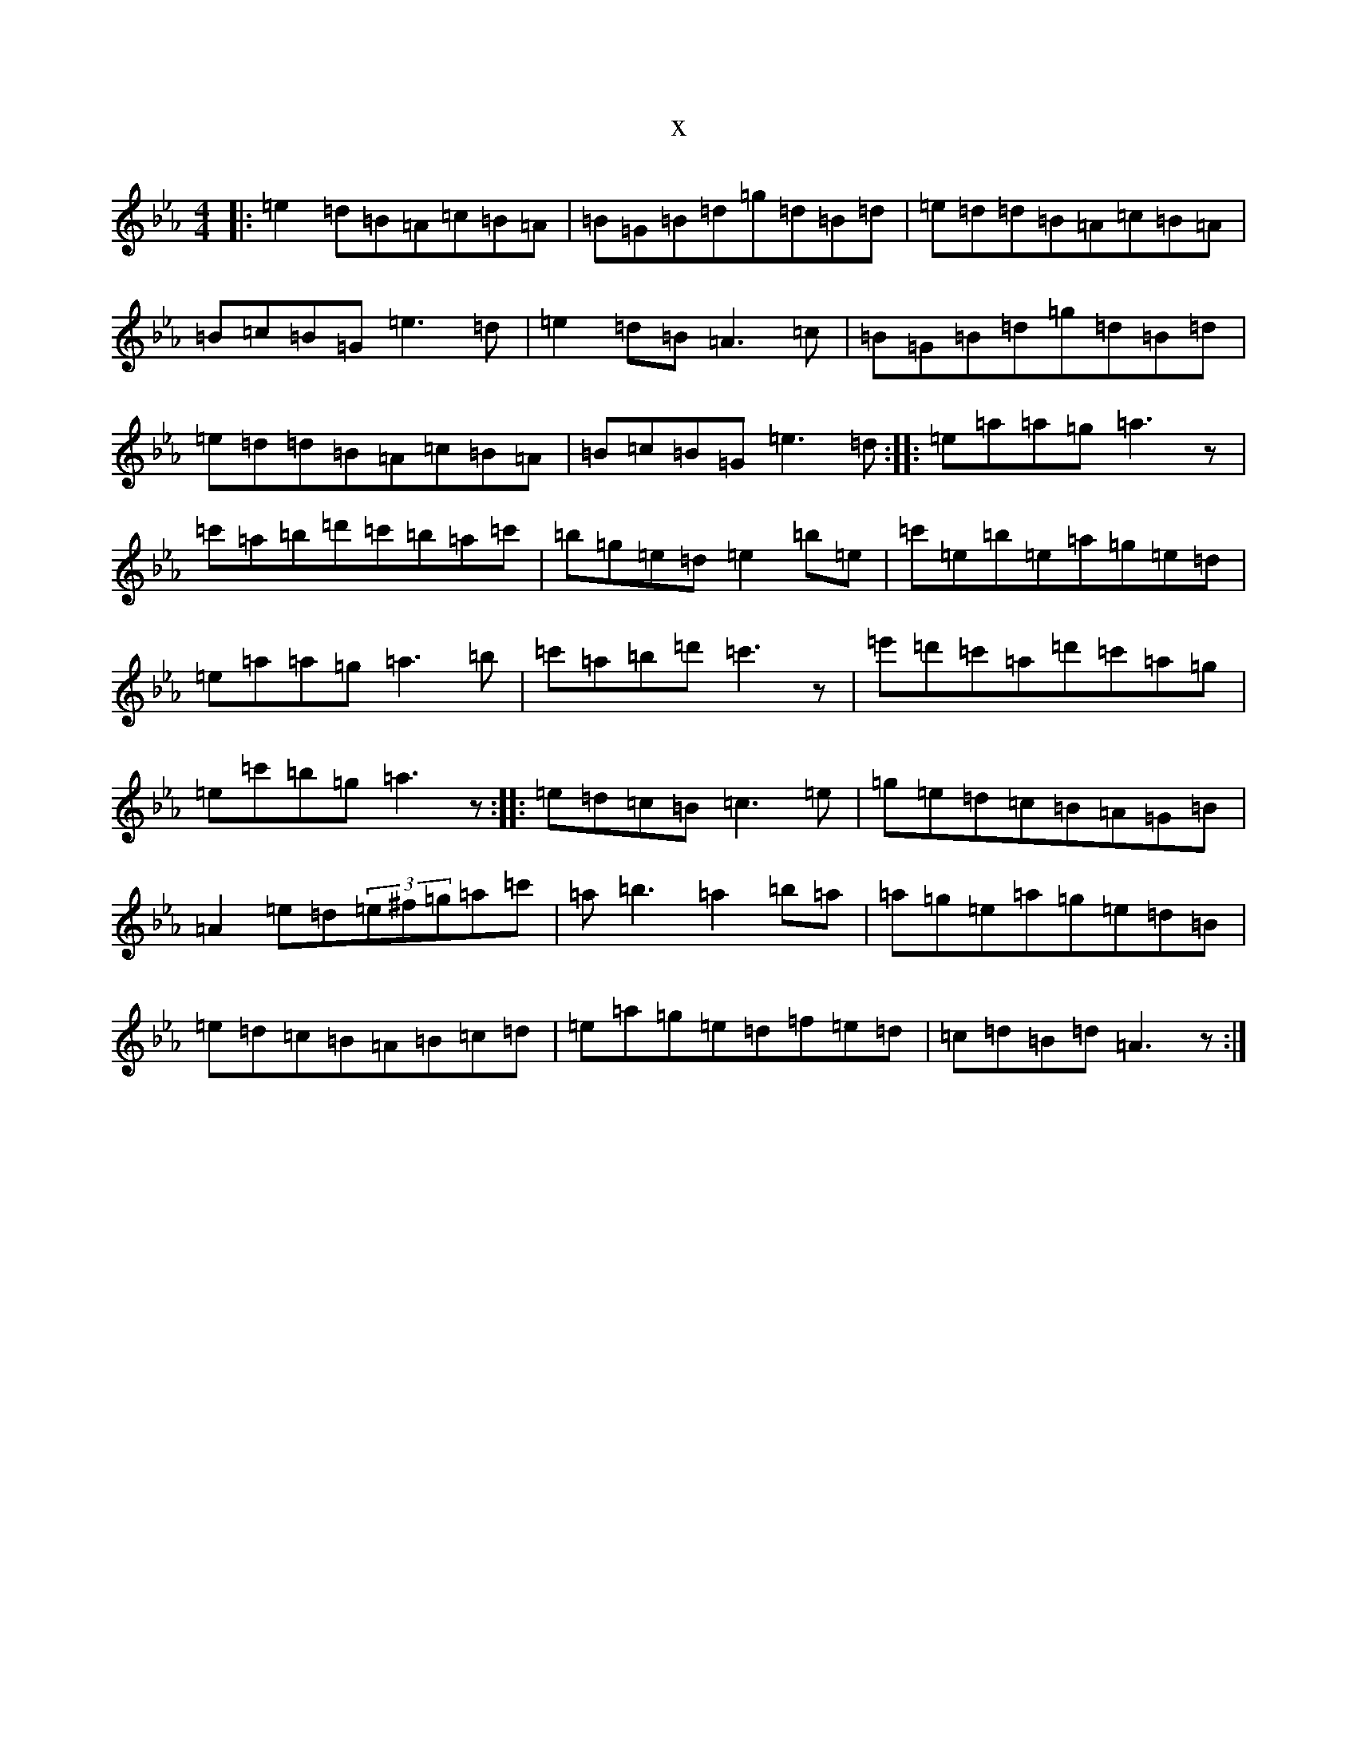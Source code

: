 X:905
T:x
L:1/8
M:4/4
K: C minor
|:=e2=d=B=A=c=B=A|=B=G=B=d=g=d=B=d|=e=d=d=B=A=c=B=A|=B=c=B=G=e3=d|=e2=d=B=A3=c|=B=G=B=d=g=d=B=d|=e=d=d=B=A=c=B=A|=B=c=B=G=e3=d:||:=e=a=a=g=a3z|=c'=a=b=d'=c'=b=a=c'|=b=g=e=d=e2=b=e|=c'=e=b=e=a=g=e=d|=e=a=a=g=a3=b|=c'=a=b=d'=c'3z|=e'=d'=c'=a=d'=c'=a=g|=e=c'=b=g=a3z:||:=e=d=c=B=c3=e|=g=e=d=c=B=A=G=B|=A2=e=d(3=e^f=g=a=c'|=a=b3=a2=b=a|=a=g=e=a=g=e=d=B|=e=d=c=B=A=B=c=d|=e=a=g=e=d=f=e=d|=c=d=B=d=A3z:|
